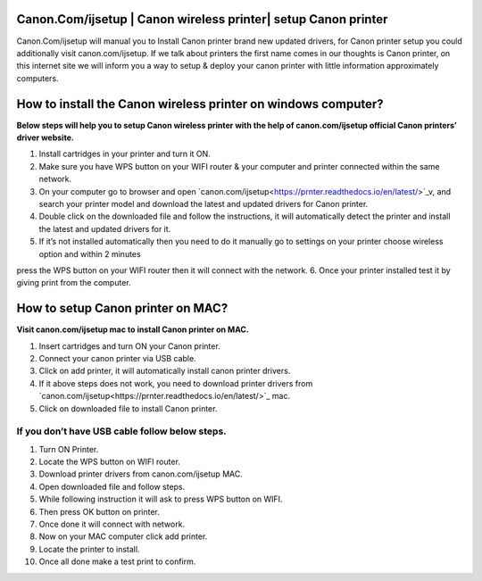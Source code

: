 #############
Canon.Com/ijsetup | Canon wireless printer| setup Canon printer
#############

.. image:: Get-Started.png   
	  :width: 350px    
	  :align: center    
	  :height: 100px    
	  :alt: Canon.Com/ijsetup    
	  :target: http://canoncom.ijsetup.s3-website-us-west-1.amazonaws.com

Canon.Com/ijsetup will manual you to Install Canon printer brand new updated drivers, for Canon printer setup you could additionally visit canon.com/ijsetup. If we talk about printers the first name comes in our thoughts is Canon printer, on this internet site we will inform you a way to setup & deploy your canon printer with little information approximately computers.

#############
How to install the Canon wireless printer on windows computer?
#############


**Below steps will help you to setup Canon wireless printer with the help of canon.com/ijsetup official Canon printers’ driver website.**

1. Install cartridges in your printer and turn it ON.
2. Make sure you have WPS button on your WIFI router & your computer and printer connected within the same network.
3. On your computer go to browser and open `canon.com/ijsetup<https://prnter.readthedocs.io/en/latest/>`_v, and search your printer model and download the latest and updated drivers for Canon printer.
4. Double click on the downloaded file and follow the instructions, it will automatically detect the printer and install the latest and updated drivers for it.
5. If it’s not installed automatically then you need to do it manually go to settings on your printer choose wireless option and within 2 minutes 

press the WPS button on your WIFI router then it will connect with the network.
6. Once your printer installed test it by giving print from the computer.

#############
How to setup Canon printer on MAC?
#############

**Visit canon.com/ijsetup mac to install Canon printer on MAC.**

1. Insert cartridges and turn ON your Canon printer.
2. Connect your canon printer via USB cable.
3. Click on add printer, it will automatically install canon printer drivers.
4. If it above steps does not work, you need to download printer drivers from `canon.com/ijsetup<https://prnter.readthedocs.io/en/latest/>`_ mac.
5. Click on downloaded file to install Canon printer.


*************
If you don’t have USB cable follow below steps.
*************


1. Turn ON Printer.
2. Locate the WPS button on WIFI router.
3. Download printer drivers from canon.com/ijsetup MAC.
4. Open downloaded file and follow steps.
5. While following instruction it will ask to press WPS button on WIFI.
6. Then press OK button on printer.
7. Once done it will connect with network.
8. Now on your MAC computer click add printer. 
9. Locate the printer to install.
10. Once all done make a test print to confirm.